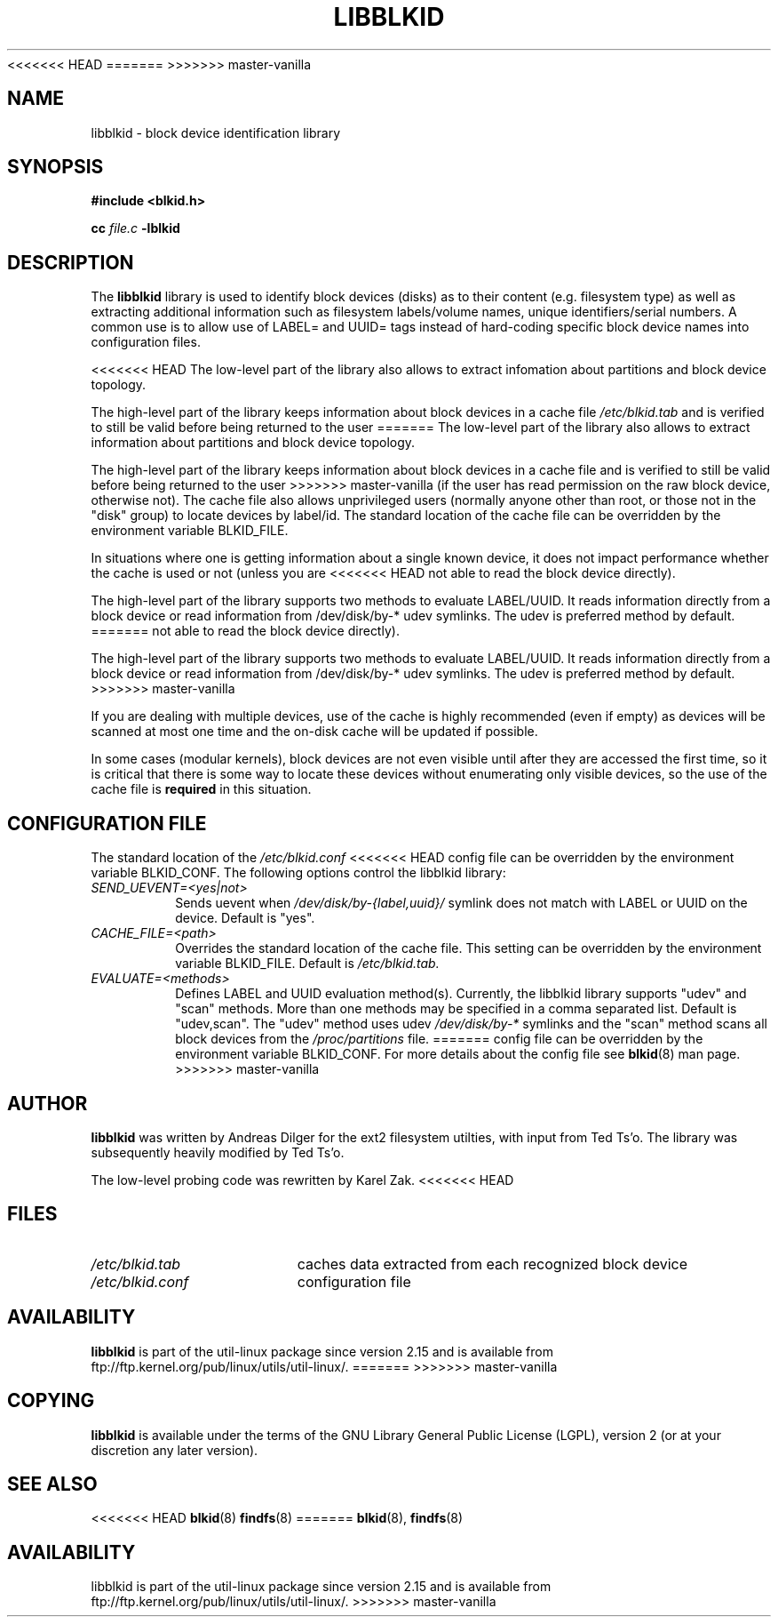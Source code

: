 .\" Copyright 2001 Andreas Dilger (adilger@turbolinux.com)
.\"
.\" This man page was created for libblkid.so.1.0 from e2fsprogs-1.24.
.\"
<<<<<<< HEAD
.\" This file may be copied under the terms of the GNU Public License.
=======
.\" This file may be copied under the terms of the GNU Lesser General Public
.\" License.
>>>>>>> master-vanilla
.\"
.\" Created  Wed Sep 14 12:02:12 2001, Andreas Dilger
.TH LIBBLKID 3 "May 2009" "util-linux" "Programmer's Manual"
.SH NAME
libblkid \- block device identification library
.SH SYNOPSIS
.B #include <blkid.h>
.sp
.B cc
.I file.c
.B \-lblkid
.SH DESCRIPTION
The
.B libblkid
library is used to identify block devices (disks) as to their content (e.g.
filesystem type) as well as extracting additional information such as
filesystem labels/volume names, unique identifiers/serial numbers.
A common use is to allow use of LABEL= and UUID= tags instead of hard-coding
specific block device names into configuration files.
.P
<<<<<<< HEAD
The low-level part of the library also allows to extract infomation about
partitions and block device topology.
.P
The high-level part of the library keeps information about block devices
in a cache file
.I /etc/blkid.tab
and is verified to still be valid before being returned to the user
=======
The low-level part of the library also allows to extract information about
partitions and block device topology.
.P
The high-level part of the library keeps information about block devices in a
cache file and is verified to still be valid before being returned to the user
>>>>>>> master-vanilla
(if the user has read permission on the raw block device, otherwise not).
The cache file also allows unprivileged users (normally anyone other
than root, or those not in the "disk" group) to locate devices by label/id.
The standard location of the cache file can be overridden by the
environment variable BLKID_FILE.
.P
In situations where one is getting information about a single known device, it
does not impact performance whether the cache is used or not (unless you are
<<<<<<< HEAD
not able to read the block device directly). 
.P
The high-level part of the library supports two methods to evaluate LABEL/UUID.
It reads information directly from a block device or read information from
/dev/disk/by-* udev symlinks. The udev is preferred method by default.
=======
not able to read the block device directly).
.P
The high-level part of the library supports two methods to evaluate LABEL/UUID.
It reads information directly from a block device or read information from
/dev/disk/by-* udev symlinks.  The udev is preferred method by default.
>>>>>>> master-vanilla
.P
If you are dealing with
multiple devices, use of the cache is highly recommended (even if empty) as
devices will be scanned at most one time and the on-disk cache will be
updated if possible.
.P
In some cases (modular kernels), block devices are not even visible until
after they are accessed the first time, so it is critical that there is
some way to locate these devices without enumerating only visible devices,
so the use of the cache file is
.B required
in this situation.
.SH CONFIGURATION FILE
The standard location of the
.I /etc/blkid.conf
<<<<<<< HEAD
config file can be overridden by the environment variable BLKID_CONF.
The following options control the libblkid library:
.TP
.I SEND_UEVENT=<yes|not>
Sends uevent when
.I /dev/disk/by-{label,uuid}/
symlink does not match with LABEL or UUID on the device. Default is "yes".
.TP
.I CACHE_FILE=<path>
Overrides the standard location of the cache file. This setting can be
overridden by the environment variable BLKID_FILE. Default is
.I /etc/blkid.tab.
.TP
.I EVALUATE=<methods>
Defines LABEL and UUID evaluation method(s). Currently, the libblkid library
supports "udev" and "scan" methods. More than one methods may be specified in
a comma separated list. Default is "udev,scan". The "udev" method uses udev
.I /dev/disk/by-*
symlinks and the "scan" method scans all block devices from the
.I /proc/partitions
file.
=======
config file can be overridden by the environment variable BLKID_CONF.  For more
details about the config file see
.BR blkid (8)
man page.
>>>>>>> master-vanilla
.SH AUTHOR
.B libblkid
was written by Andreas Dilger for the ext2 filesystem utilties, with input
from Ted Ts'o.  The library was subsequently heavily modified by Ted Ts'o.

The low-level probing code was rewritten by Karel Zak.
<<<<<<< HEAD
.SH FILES
.TP 18
.I /etc/blkid.tab
caches data extracted from each recognized block device
.TP
.I /etc/blkid.conf
configuration file
.SH AVAILABILITY
.B libblkid
is part of the util-linux package since version 2.15 and is available from
ftp://ftp.kernel.org/pub/linux/utils/util-linux/.
=======
>>>>>>> master-vanilla
.SH COPYING
.B libblkid
is available under the terms of the GNU Library General Public License (LGPL),
version 2 (or at your discretion any later version).
.SH "SEE ALSO"
<<<<<<< HEAD
.BR blkid (8)
.BR findfs (8)
=======
.BR blkid (8),
.BR findfs (8)
.SH AVAILABILITY
libblkid is part of the util-linux package since version 2.15 and is available from
ftp://ftp.kernel.org/pub/linux/utils/util-linux/.
>>>>>>> master-vanilla
